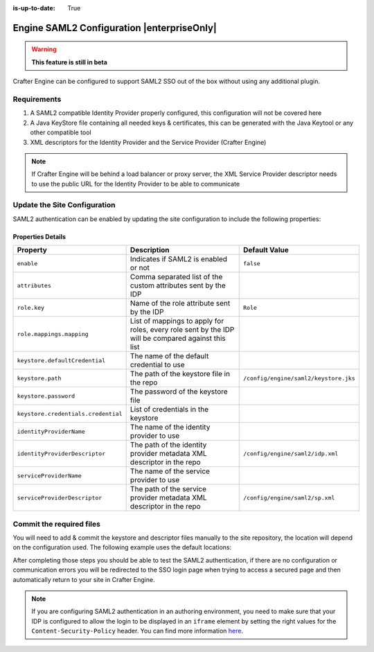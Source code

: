 :is-up-to-date: True

.. index:: Engine SAML2 Configuration

.. _engine-saml2-configuration:

===========================================
Engine SAML2 Configuration |enterpriseOnly|
===========================================

.. warning::
   **This feature is still in beta**

Crafter Engine can be configured to support SAML2 SSO out of the box without using any additional plugin.

------------
Requirements
------------

#. A SAML2 compatible Identity Provider properly configured, this configuration will not be covered here
#. A Java KeyStore file containing all needed keys & certificates, this can be generated with the Java Keytool or any 
   other compatible tool
#. XML descriptors for the Identity Provider and the Service Provider (Crafter Engine)

.. note::
  If Crafter Engine will be behind a load balancer or proxy server, the XML Service Provider descriptor needs to use
  the public URL for the Identity Provider to be able to communicate

-----------------------------
Update the Site Configuration
-----------------------------

SAML2 authentication can be enabled by updating the site configuration to include the following properties:

.. code-block:: xml
  :linenos:
  :caption: Example SAML2 configuration

  <security>
     <saml2>
        <enable>true</enable>
        <attributes>DisplayName</attributes>
        <role>
           <mappings>
              <mapping>
                 <name>editor</name>
                 <role>ROLE_EDITOR</role>
              </mapping>
           </mappings>
        </role>
        <keystore>
           <defaultCredential>my-site</defaultCredential>
           <password>superSecretPassword</password>
           <credentials>
              <credential>
                 <name>my-site</name>
                 <password>anotherSecretPassword</password>
              </credential>
           </credentials>
        </keystore>
        <identityProviderName>My IDP</identityProviderName>
        <serviceProviderName>Crafter Engine</serviceProviderName>
     </saml2>
  </security>

^^^^^^^^^^^^^^^^^^
Properties Details
^^^^^^^^^^^^^^^^^^
+-----------------------------------+-------------------------------------------+-------------------------------------+
|| Property                         || Description                              || Default Value                      |
+===================================+===========================================+=====================================+
|``enable``                         |Indicates if SAML2 is enabled or not       |``false``                            |
+-----------------------------------+-------------------------------------------+-------------------------------------+
|``attributes``                     |Comma separated list of the custom         |                                     |
|                                   |attributes sent by the IDP                 |                                     |
+-----------------------------------+-------------------------------------------+-------------------------------------+
|``role.key``                       |Name of the role attribute sent by the IDP |``Role``                             |
+-----------------------------------+-------------------------------------------+-------------------------------------+
|``role.mappings.mapping``          |List of mappings to apply for roles, every |                                     |
|                                   |role sent by the IDP will be compared      |                                     |
|                                   |against this list                          |                                     |
+-----------------------------------+-------------------------------------------+-------------------------------------+
|``keystore.defaultCredential``     |The name of the default credential to use  |                                     |
+-----------------------------------+-------------------------------------------+-------------------------------------+
|``keystore.path``                  |The path of the keystore file in the repo  |``/config/engine/saml2/keystore.jks``|
+-----------------------------------+-------------------------------------------+-------------------------------------+
|``keystore.password``              |The password of the keystore file          |                                     |
+-----------------------------------+-------------------------------------------+-------------------------------------+
|``keystore.credentials.credential``|List of credentials in the keystore        |                                     |
+-----------------------------------+-------------------------------------------+-------------------------------------+
|``identityProviderName``           |The name of the identity provider to use   |                                     |
+-----------------------------------+-------------------------------------------+-------------------------------------+
|``identityProviderDescriptor``     |The path of the identity provider metadata |``/config/engine/saml2/idp.xml``     |
|                                   |XML descriptor in the repo                 |                                     |
+-----------------------------------+-------------------------------------------+-------------------------------------+
|``serviceProviderName``            |The name of the service provider to use    |                                     |
+-----------------------------------+-------------------------------------------+-------------------------------------+
|``serviceProviderDescriptor``      |The path of the service provider metadata  |``/config/engine/saml2/sp.xml``      |
|                                   |XML descriptor in the repo                 |                                     |
+-----------------------------------+-------------------------------------------+-------------------------------------+

-------------------------
Commit the required files
-------------------------

You will need to add & commit the keystore and descriptor files manually to the site repository, the location will
depend on the configuration used. The following example uses the default locations:

.. code-block:: bash
  :linenos:
  :caption: Adding the SAML2 files

  cd <PATH TO SITE REPOSITORY>
  mkdir config/engine/saml2
  cp ~/keystore.jks config/engine/saml2/
  cp ~/idp.xml config/engine/saml2/
  cp ~/sp.xml config/engine/saml2
  git add .
  git commit -m "Add SAML2 config files"

After completing those steps you should be able to test the SAML2 authentication, if there are no configuration or
communication errors you will be redirected to the SSO login page when trying to access a secured page and then 
automatically return to your site in Crafter Engine.

.. note::
  If you are configuring SAML2 authentication in an authoring environment, you need to make sure that your IDP is
  configured to allow the login to be displayed in an ``iframe`` element by setting the right values for the 
  ``Content-Security-Policy`` header. You can find more information 
  `here <https://developer.mozilla.org/en-US/docs/Web/HTTP/Headers/Content-Security-Policy>`_.
